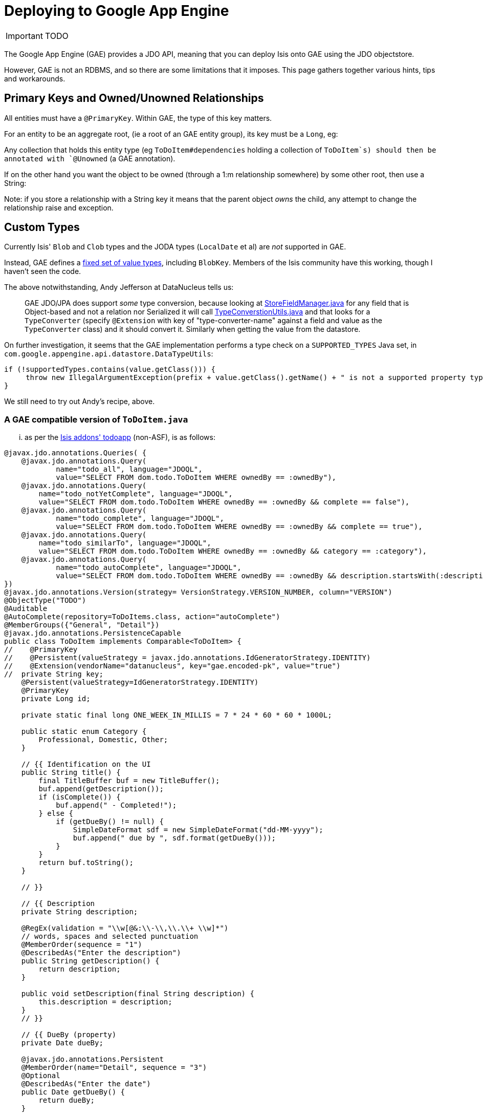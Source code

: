 [[_ug_deployment_gae]]
= Deploying to Google App Engine
:Notice: Licensed to the Apache Software Foundation (ASF) under one or more contributor license agreements. See the NOTICE file distributed with this work for additional information regarding copyright ownership. The ASF licenses this file to you under the Apache License, Version 2.0 (the "License"); you may not use this file except in compliance with the License. You may obtain a copy of the License at. http://www.apache.org/licenses/LICENSE-2.0 . Unless required by applicable law or agreed to in writing, software distributed under the License is distributed on an "AS IS" BASIS, WITHOUT WARRANTIES OR  CONDITIONS OF ANY KIND, either express or implied. See the License for the specific language governing permissions and limitations under the License.
:_basedir: ../
:_imagesdir: images/

IMPORTANT: TODO

The Google App Engine (GAE) provides a JDO API, meaning that you can deploy Isis onto GAE using the JDO objectstore.

However, GAE is not an RDBMS, and so there are some limitations that it imposes. This page gathers together various hints, tips and workarounds.


== Primary Keys and Owned/Unowned Relationships

All entities must have a `@PrimaryKey`. Within GAE, the type of this key matters.

For an entity to be an aggregate root, (ie a root of an GAE entity group), its key must be a `Long`, eg:

Any collection that holds this entity type (eg `ToDoItem#dependencies` holding a collection of `ToDoItem`s) should then be annotated with `@Unowned` (a GAE annotation).

If on the other hand you want the object to be owned (through a 1:m relationship somewhere) by some other root, then use a String:

Note: if you store a relationship with a String key it means that the parent object _owns_ the child, any attempt to change the relationship raise and exception.



== Custom Types

Currently Isis' `Blob` and `Clob` types and the JODA types (`LocalDate` et al) are _not_ supported in GAE.

Instead, GAE defines a link:https://cloud.google.com/appengine/docs/java/datastore/entities#Properties_and_Value_Types[fixed set of value types], including `BlobKey`. Members of the Isis community have this working, though I haven't seen the code.

The above notwithstanding, Andy Jefferson at DataNucleus tells us:

____

GAE JDO/JPA does support _some_ type conversion, because looking at http://code.google.com/p/datanucleus-appengine/source/browse/trunk/src/com/google/appengine/datanucleus/StoreFieldManager.java#349[StoreFieldManager.java] for any field that is Object-based and not a relation nor Serialized it will call http://code.google.com/p/datanucleus-appengine/source/browse/trunk/src/com/google/appengine/datanucleus/TypeConversionUtils.java#736[TypeConverstionUtils.java] and that looks for a `TypeConverter` (specify `@Extension` with key of "type-converter-name" against a field and value as the `TypeConverter` class) and it should convert it. Similarly when getting the value from the datastore.

____

On further investigation, it seems that the GAE implementation performs a type check on a `SUPPORTED_TYPES` Java set, in `com.google.appengine.api.datastore.DataTypeUtils`:

[source,java]
----
if (!supportedTypes.contains(value.getClass())) {
     throw new IllegalArgumentException(prefix + value.getClass().getName() + " is not a supported property type.");
}
----

We still need to try out Andy's recipe, above.

=== A GAE compatible version of `ToDoItem.java`

... as per the http://github.com/isisaddons/isis-app-todoapp[Isis addons' todoapp] (non-ASF), is as follows:

[source,java]
----
@javax.jdo.annotations.Queries( {
    @javax.jdo.annotations.Query(
            name="todo_all", language="JDOQL",
            value="SELECT FROM dom.todo.ToDoItem WHERE ownedBy == :ownedBy"),
    @javax.jdo.annotations.Query(
        name="todo_notYetComplete", language="JDOQL",
        value="SELECT FROM dom.todo.ToDoItem WHERE ownedBy == :ownedBy && complete == false"),
    @javax.jdo.annotations.Query(
            name="todo_complete", language="JDOQL",
            value="SELECT FROM dom.todo.ToDoItem WHERE ownedBy == :ownedBy && complete == true"),
    @javax.jdo.annotations.Query(
        name="todo_similarTo", language="JDOQL",
        value="SELECT FROM dom.todo.ToDoItem WHERE ownedBy == :ownedBy && category == :category"),
    @javax.jdo.annotations.Query(
            name="todo_autoComplete", language="JDOQL",
            value="SELECT FROM dom.todo.ToDoItem WHERE ownedBy == :ownedBy && description.startsWith(:description)")
})
@javax.jdo.annotations.Version(strategy= VersionStrategy.VERSION_NUMBER, column="VERSION")
@ObjectType("TODO")
@Auditable
@AutoComplete(repository=ToDoItems.class, action="autoComplete")
@MemberGroups({"General", "Detail"})
@javax.jdo.annotations.PersistenceCapable
public class ToDoItem implements Comparable<ToDoItem> {
//    @PrimaryKey
//    @Persistent(valueStrategy = javax.jdo.annotations.IdGeneratorStrategy.IDENTITY)
//    @Extension(vendorName="datanucleus", key="gae.encoded-pk", value="true")
//  private String key;
    @Persistent(valueStrategy=IdGeneratorStrategy.IDENTITY)
    @PrimaryKey
    private Long id;

    private static final long ONE_WEEK_IN_MILLIS = 7 * 24 * 60 * 60 * 1000L;

    public static enum Category {
        Professional, Domestic, Other;
    }

    // {{ Identification on the UI
    public String title() {
        final TitleBuffer buf = new TitleBuffer();
        buf.append(getDescription());
        if (isComplete()) {
            buf.append(" - Completed!");
        } else {
            if (getDueBy() != null) {
                SimpleDateFormat sdf = new SimpleDateFormat("dd-MM-yyyy");
                buf.append(" due by ", sdf.format(getDueBy()));
            }
        }
        return buf.toString();
    }

    // }}

    // {{ Description
    private String description;

    @RegEx(validation = "\\w[@&:\\-\\,\\.\\+ \\w]*")
    // words, spaces and selected punctuation
    @MemberOrder(sequence = "1")
    @DescribedAs("Enter the description")
    public String getDescription() {
        return description;
    }

    public void setDescription(final String description) {
        this.description = description;
    }
    // }}

    // {{ DueBy (property)
    private Date dueBy;

    @javax.jdo.annotations.Persistent
    @MemberOrder(name="Detail", sequence = "3")
    @Optional
    @DescribedAs("Enter the date")
    public Date getDueBy() {
        return dueBy;
    }

    public void setDueBy(final Date dueBy) {
        this.dueBy = dueBy;
    }
    public void clearDueBy() {
        setDueBy(null);
    }
    // proposed new value is validated before setting
    public String validateDueBy(final Date dueBy) {
        if (dueBy == null) {
            return null;
        }
        return isMoreThanOneWeekInPast(dueBy) ? "Due by date cannot be more than one week old" : null;
    }
    // }}

    // {{ Category
    private Category category;

    @MemberOrder(sequence = "2")
    @DescribedAs("Enter the category")
    public Category getCategory() {
        return category;
    }

    public void setCategory(final Category category) {
        this.category = category;
    }
    // }}

    // {{ OwnedBy (property)
    private String ownedBy;

    @Hidden
    // not shown in the UI
    public String getOwnedBy() {
        return ownedBy;
    }

    public void setOwnedBy(final String ownedBy) {
        this.ownedBy = ownedBy;
    }

    // }}

    // {{ Complete (property)
    private boolean complete;

    @Disabled
    // cannot be edited as a property
    @MemberOrder(sequence = "4")
    public boolean isComplete() {
        return complete;
    }

    public void setComplete(final boolean complete) {
        this.complete = complete;
    }

    // {{ Notes (property)
    private String notes;

    @Hidden(where=Where.ALL_TABLES)
    @Optional
    @MultiLine(numberOfLines=4)
    @MemberOrder(name="Detail", sequence = "6")
    public String getNotes() {
        return notes;
    }

    public void setNotes(final String notes) {
        this.notes = notes;
    }
    // }}

    // {{ Attachment (property)
    private BlobKey attachment;

    @Persistent
    @Optional
    @MemberOrder(name="Detail", sequence = "7")
    public BlobKey getAttachment() {
        return attachment;
    }

    public void setAttachment(final BlobKey attachment) {
        this.attachment = attachment;
    }
    // }}

    // {{ Version (derived property)
    @Hidden(where=Where.ALL_TABLES)
    @Disabled
    @MemberOrder(name="Detail", sequence = "99")
    @Named("Version")
    public Long getVersionSequence() {
        if(!(this instanceof PersistenceCapable)) {
            return null;
        }
        PersistenceCapable persistenceCapable = (PersistenceCapable) this;
        final Long version = (Long) JDOHelper.getVersion(persistenceCapable);
        return version;
    }
    public boolean hideVersionSequence() {
        return !(this instanceof PersistenceCapable);
    }
    // }}

    // {{ completed (action)
    @Bulk
    @MemberOrder(sequence = "1")
    public ToDoItem completed() {
        setComplete(true);
        return this;
    }

    // disable action dependent on state of object
    public String disableCompleted() {
        return complete ? "Already completed" : null;
    }
    // }}

    // {{ notYetCompleted (action)
    @MemberOrder(sequence = "2")
    public ToDoItem notYetCompleted() {
        setComplete(false);
        return this;
    }

    // disable action dependent on state of object
    public String disableNotYetCompleted() {
        return !complete ? "Not yet completed" : null;
    }
    // }}

    // {{ dependencies (Collection)
    @Unowned
    private List<ToDoItem> dependencies = new ArrayList<ToDoItem>();

    @Disabled
    @MemberOrder(sequence = "1")
    @Resolve(Type.EAGERLY)
    public List<ToDoItem> getDependencies() {
        return dependencies;
    }

    public void setDependencies(final List<ToDoItem> dependencies) {
        this.dependencies = dependencies;
    }
    // }}

    // {{ add (action)
    @MemberOrder(name="dependencies", sequence = "3")
    public ToDoItem add(final ToDoItem toDoItem) {
        getDependencies().add(toDoItem);
        return this;
    }
    public String validateAdd(final ToDoItem toDoItem) {
        if(getDependencies().contains(toDoItem)) {
            return "Already a dependency";
        }
        if(toDoItem == this) {
            return "Can't set up a dependency to self";
        }
        return null;
    }
    public List<ToDoItem> choices0Add() {
        return toDoItems.allToDos();
    }

    // }}

    // {{ remove (action)
    @MemberOrder(name="dependencies", sequence = "4")
    public ToDoItem remove(final ToDoItem toDoItem) {
        getDependencies().remove(toDoItem);
        return this;
    }
    public String disableRemove(final ToDoItem toDoItem) {
        return getDependencies().isEmpty()? "No dependencies to remove": null;
    }
    public String validateRemove(final ToDoItem toDoItem) {
        if(!getDependencies().contains(toDoItem)) {
            return "Not a dependency";
        }
        return null;
    }
    public List<ToDoItem> choices0Remove() {
        return getDependencies();
    }
    // }}

    // {{ clone (action)
    @Named("Clone")
    // the name of the action in the UI
    @MemberOrder(sequence = "3")
    // nb: method is not called "clone()" is inherited by java.lang.Object and
    // (a) has different semantics and (b) is in any case automatically ignored
    // by the framework
    public ToDoItem duplicate() {
        return toDoItems.newToDo(getDescription() + " - Copy", getCategory(), getDueBy());
    }
    // }}

    // {{ isDue (programmatic)
    @Programmatic
    // excluded from the framework's metamodel
    public boolean isDue() {
        if (getDueBy() == null) {
            return false;
        }
        return !isMoreThanOneWeekInPast(getDueBy());
    }

    // }}

    // {{ SimilarItems (derived collection)
    @MemberOrder(sequence = "5")
    @NotPersisted
    @Resolve(Type.EAGERLY)
    public List<ToDoItem> getSimilarItems() {
        return toDoItems.similarTo(this);
    }

    // }}

    // {{ compareTo (programmatic)
    /**
     * by complete flag, then due by date, then description
     */
    // exclude from the framework's metamodel
    @Override
    public int compareTo(final ToDoItem other) {
        if (isComplete() && !other.isComplete()) {
            return +1;
        }
        if (!isComplete() && other.isComplete()) {
            return -1;
        }
        if (getDueBy() == null && other.getDueBy() != null) {
            return +1;
        }
        if (getDueBy() != null && other.getDueBy() == null) {
            return -1;
        }
        if (getDueBy() == null && other.getDueBy() == null || getDueBy().equals(this.getDueBy())) {
            return getDescription().compareTo(other.getDescription());
        }
        return getDueBy().compareTo(getDueBy());
    }
    // }}

    // {{ helpers
    private static boolean isMoreThanOneWeekInPast(final Date dueBy) {
        return dueBy.getTime() < Clock.getTime() - ONE_WEEK_IN_MILLIS;
    }

    // }}

    // {{ filters (programmatic)
    @SuppressWarnings("unchecked")
    public static Filter<ToDoItem> thoseDue() {
        return Filters.and(Filters.not(thoseComplete()), new Filter<ToDoItem>() {
            @Override
            public boolean accept(final ToDoItem t) {
                return t.isDue();
            }
        });
    }

    public static Filter<ToDoItem> thoseComplete() {
        return new Filter<ToDoItem>() {
            @Override
            public boolean accept(final ToDoItem t) {
                return t.isComplete();
            }
        };
    }

    public static Filter<ToDoItem> thoseOwnedBy(final String currentUser) {
        return new Filter<ToDoItem>() {
            @Override
            public boolean accept(final ToDoItem toDoItem) {
                return Objects.equal(toDoItem.getOwnedBy(), currentUser);
            }

        };
    }

    public static Filter<ToDoItem> thoseSimilarTo(final ToDoItem toDoItem) {
        return new Filter<ToDoItem>() {
            @Override
            public boolean accept(final ToDoItem eachToDoItem) {
                return Objects.equal(toDoItem.getCategory(), eachToDoItem.getCategory()) &&
                       Objects.equal(toDoItem.getOwnedBy(), eachToDoItem.getOwnedBy()) &&
                       eachToDoItem != toDoItem;
            }

        };
    }
    // }}

    // {{ injected: DomainObjectContainer
    @SuppressWarnings("unused")
    private DomainObjectContainer container;

    public void setDomainObjectContainer(final DomainObjectContainer container) {
        this.container = container;
    }
    // }}

    // {{ injected: ToDoItems
    private ToDoItems toDoItems;

    public void setToDoItems(final ToDoItems toDoItems) {
        this.toDoItems = toDoItems;
    }
    // }}

}
----